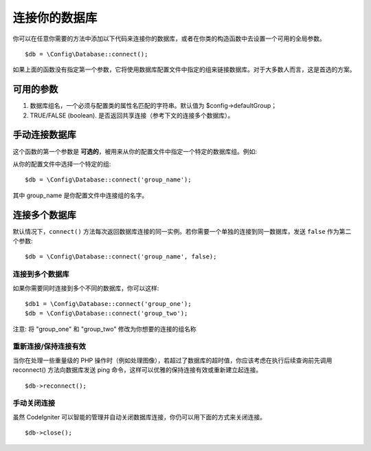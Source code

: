 ###########################
连接你的数据库
###########################

你可以在任意你需要的方法中添加以下代码来连接你的数据库，或者在你类的构造函数中去设置一个可用的全局参数。

::

	$db = \Config\Database::connect();

如果上面的函数没有指定第一个参数，它将使用数据库配置文件中指定的组来链接数据库。对于大多数人而言，这是首选的方案。

可用的参数
--------------------

#. 数据库组名，一个必须与配置类的属性名匹配的字符串。默认值为 $config->defaultGroup；
#. TRUE/FALSE (boolean). 是否返回共享连接（参考下文的连接多个数据库）。

手动连接数据库
---------------------------------

这个函数的第一个参数是 **可选的**，被用来从你的配置文件中指定一个特定的数据库组。例如:

从你的配置文件中选择一个特定的组::

	$db = \Config\Database::connect('group_name');

其中 group_name 是你配置文件中连接组的名字。

连接多个数据库
-------------------------------------

默认情况下，``connect()`` 方法每次返回数据库连接的同一实例。若你需要一个单独的连接到同一数据库，发送 ``false`` 作为第二个参数::

	$db = \Config\Database::connect('group_name', false);


连接到多个数据库
================================

如果你需要同时连接到多个不同的数据库，你可以这样::

	$db1 = \Config\Database::connect('group_one');
	$db = \Config\Database::connect('group_two');

注意: 将 "group_one" 和 "group_two" 修改为你想要的连接的组名称

.. 注解:: 如果只需要在同一连接上使用不同的数据库，则不需要创建单独的数据库配置。当你需要时，可以切换到不同的数据库，例如:

	| $db->dbSelect($database2_name);

重新连接/保持连接有效
===========================================

当你在处理一些重量级的 PHP 操作时（例如处理图像），若超过了数据库的超时值，你应该考虑在执行后续查询前先调用 reconnect() 方法向数据库发送 ping 命令，这样可以优雅的保持连接有效或重新建立起连接。

.. 重要:: 若你使用 MySQLi 数据库驱动，reconnect() 方法不能 ping 通服务器但可以关闭连接然后再次连接。

::

	$db->reconnect();

手动关闭连接
===============================

虽然 CodeIgniter 可以智能的管理并自动关闭数据库连接，你仍可以用下面的方式来关闭连接。

::

	$db->close();
